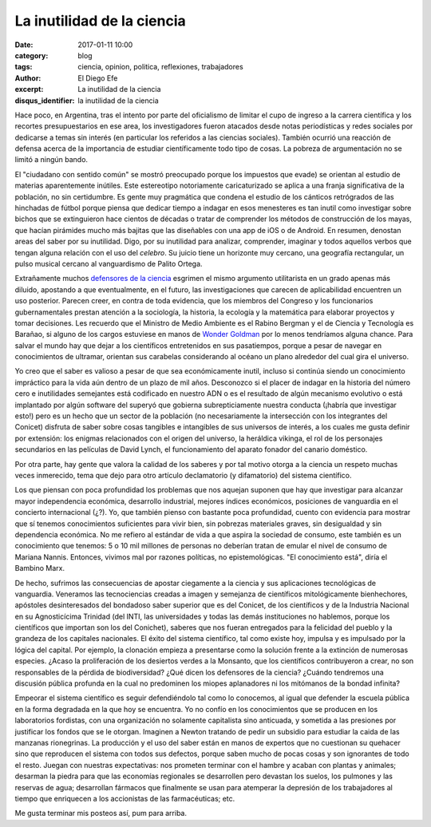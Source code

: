 La inutilidad de la ciencia
###########################

:date: 2017-01-11 10:00
:category: blog
:tags: ciencia, opinion, politica, reflexiones, trabajadores
:author: El Diego Efe
:excerpt: La inutilidad de la ciencia
:disqus_identifier: la inutilidad de la ciencia

Hace poco, en Argentina, tras el intento por parte del oficialismo de limitar el
cupo de ingreso a la carrera científica y los recortes presupuestarios en ese
area, los investigadores fueron atacados desde notas periodísticas y redes
sociales por dedicarse a temas sin interés (en particular los referidos a
las ciencias sociales). También ocurrió una reacción de defensa acerca de la
importancia de estudiar científicamente todo tipo de cosas. La pobreza de
argumentación no se limitó a ningún bando.

El "ciudadano con sentido común" se mostró preocupado porque los impuestos que
evade) se orientan al estudio de materias aparentemente inútiles. Este
estereotipo notoriamente caricaturizado se aplica a una franja significativa de
la población, no sin certidumbre. Es gente muy pragmática que condena el estudio
de los cánticos retrógrados de las hinchadas de fútbol porque piensa que dedicar
tiempo a indagar en esos menesteres es tan inutil como investigar sobre bichos
que se extinguieron hace cientos de décadas o tratar de comprender los métodos
de construcción de los mayas, que hacían pirámides mucho más bajitas que las
diseñables con una app de iOS o de Android. En resumen, denostan areas del saber
por su inutilidad. Digo, por su inutilidad para analizar, comprender, imaginar y
todos aquellos verbos que tengan alguna relación con el uso del *celebro*. Su
juicio tiene un horizonte muy cercano, una geografía rectangular, un pulso
musical cercano al vanguardismo de Palito Ortega.

Extrañamente muchos `defensores de la ciencia`_ esgrimen el mismo argumento
utilitarista en un grado apenas más diluido, apostando a que eventualmente, en
el futuro, las investigaciones que carecen de aplicabilidad encuentren un uso
posterior. Parecen creer, en contra de toda evidencia, que los miembros del
Congreso y los funcionarios gubernamentales prestan atención a la sociología, la
historia, la ecología y la matemática para elaborar proyectos y tomar
decisiones. Les recuerdo que el Ministro de Medio Ambiente es el Rabino Bergman
y el de Ciencia y Tecnología es Barañao, si alguno de los cargos estuviese en
manos de `Wonder Goldman`_ por lo menos tendríamos alguna chance. Para salvar el
mundo hay que dejar a los científicos entretenidos en sus pasatiempos, porque a
pesar de navegar en conocimientos de ultramar, orientan sus carabelas
considerando al océano un plano alrededor del cual gira el universo.

.. _Wonder Goldman: https://www.youtube.com/watch?v=ygKW5sWtF5c
.. _defensores de la ciencia: http://www.lavaca.org/notas/lo-que-dejo-el-debate-por-el-rol-del-conicet-para-que-sirve-financiar-investigaciones-en-ciencias-sociales/

Yo creo que el saber es valioso a pesar de que sea económicamente inutil,
incluso si continúa siendo un conocimiento impráctico para la vida aún dentro de
un plazo de mil años. Desconozco si el placer de indagar en la historia del
número cero e inutilidades semejantes está codificado en nuestro ADN o es el
resultado de algún mecanismo evolutivo o está implantado por algún software del
superyó que gobierna subrepticiamente nuestra conducta (¡habría que investigar
esto!) pero es un hecho que un sector de la población (no necesariamente la
intersección con los integrantes del Conicet) disfruta de saber sobre cosas
tangibles e intangibles de sus universos de interés, a los cuales me gusta
definir por extensión: los enigmas relacionados con el origen del universo, la
heráldica vikinga, el rol de los personajes secundarios en las películas de
David Lynch, el funcionamiento del aparato fonador del canario doméstico.

Por otra parte, hay gente que valora la calidad de los saberes y por tal motivo
otorga a la ciencia un respeto muchas veces inmerecido, tema que dejo para otro
artículo declamatorio (y difamatorio) del sistema científico.

Los que piensan con poca profundidad los problemas que nos aquejan suponen que
hay que investigar para alcanzar mayor independencia económica, desarrollo
industrial, mejores índices económicos, posiciones de vanguardia en el concierto
internacional (¿?). Yo, que también pienso con bastante poca profundidad, cuento
con evidencia para mostrar que sí tenemos conocimientos suficientes para vivir
bien, sin pobrezas materiales graves, sin desigualdad y sin dependencia
económica. No me refiero al estándar de vida a que aspira la sociedad de
consumo, este también es un conocimiento que tenemos: 5 o 10 mil millones de
personas no deberían tratan de emular el nivel de consumo de Mariana Nannis.
Entonces, vivimos mal por razones políticas, no epistemológicas. "El
conocimiento está", diría el Bambino Marx.

De hecho, sufrimos las consecuencias de apostar ciegamente a la ciencia y sus
aplicaciones tecnológicas de vanguardia. Veneramos las tecnociencias creadas a
imagen y semejanza de científicos mitológicamente bienhechores, apóstoles
desinteresados del bondadoso saber superior que es del Conicet, de los
científicos y de la Industria Nacional en su Agnosticícima Trinidad (del INTI,
las universidades y todas las demás instituciones no hablemos, porque los
científicos que importan son los del Conichet), saberes que nos fueran
entregados para la felicidad del pueblo y la grandeza de los capitales
nacionales. El éxito del sistema científico, tal como existe hoy, impulsa y es
impulsado por la lógica del capital. Por ejemplo, la clonación empieza a
presentarse como la solución frente a la extinción de numerosas especies. ¿Acaso
la proliferación de los desiertos verdes a la Monsanto, que los científicos
contribuyeron a crear, no son responsables de la pérdida de biodiversidad? ¿Qué
dicen los defensores de la ciencia? ¿Cuándo tendremos una discusión pública
profunda en la cual no predominen los miopes aplanadores ni los mitómanos de la
bondad infinita?

Empeorar el sistema científico es seguir defendiéndolo tal como lo conocemos, al
igual que defender la escuela pública en la forma degradada en la que hoy se
encuentra. Yo no confío en los conocimientos que se producen en los laboratorios
fordistas, con una organización no solamente capitalista sino anticuada, y
sometida a las presiones por justificar los fondos que se le otorgan. Imaginen a
Newton tratando de pedir un subsidio para estudiar la caida de las manzanas
rionegrinas. La producción y el uso del saber están en manos de expertos que no
cuestionan su quehacer sino que reproducen el sistema con todos sus defectos,
porque saben mucho de pocas cosas y son ignorantes de todo el resto. Juegan con
nuestras expectativas: nos prometen terminar con el hambre y acaban con plantas
y animales; desarman la piedra para que las economías regionales se desarrollen
pero devastan los suelos, los pulmones y las reservas de agua; desarrollan
fármacos que finalmente se usan para atemperar la depresión de los trabajadores
al tiempo que enriquecen a los accionistas de las farmacéuticas; etc.

Me gusta terminar mis posteos así, pum para arriba.
